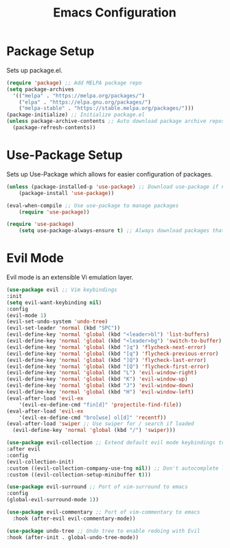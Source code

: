 #+TITLE: Emacs Configuration
#+DESCRIPTION: An org-babel based Emacs configuration
#+LANGUAGE: en
#+PROPERTY: results silent

* Package Setup
  Sets up package.el.
  
  #+BEGIN_SRC emacs-lisp
    (require 'package) ;; Add MELPA package repo
    (setq package-archives
      '(("melpa" . "https://melpa.org/packages/")
        ("elpa" . "https://elpa.gnu.org/packages/")
        ("melpa-stable" . "https://stable.melpa.org/packages/")))
    (package-initialize) ;; Initialize package.el
    (unless package-archive-contents ;; Auto download package archive repository manifest if not present
      (package-refresh-contents))
  #+END_SRC

* Use-Package Setup
  Sets up Use-Package which allows for easier configuration of packages.

  #+BEGIN_SRC emacs-lisp
    (unless (package-installed-p 'use-package) ;; Download use-package if not present
        (package-install 'use-package))

    (eval-when-compile ;; Use use-package to manage packages
        (require 'use-package))

    (require 'use-package)
        (setq use-package-always-ensure t) ;; Always download packages that are marked under use-package if they aren't installed
  #+END_SRC

* Evil Mode
  Evil mode is an extensible Vi emulation layer.

  #+BEGIN_SRC emacs-lisp
    (use-package evil ;; Vim keybindings
    :init
    (setq evil-want-keybinding nil)
    :config
    (evil-mode 1)
    (evil-set-undo-system 'undo-tree)
    (evil-set-leader 'normal (kbd "SPC"))
    (evil-define-key 'normal 'global (kbd "<leader>bl") 'list-buffers)
    (evil-define-key 'normal 'global (kbd "<leader>bg") 'switch-to-buffer)
    (evil-define-key 'normal 'global (kbd "]q") 'flycheck-next-error)
    (evil-define-key 'normal 'global (kbd "[q") 'flycheck-previous-error)
    (evil-define-key 'normal 'global (kbd "]Q") 'flycheck-last-error)
    (evil-define-key 'normal 'global (kbd "[Q") 'flycheck-first-error)
    (evil-define-key 'normal 'global (kbd "L") 'evil-window-right)
    (evil-define-key 'normal 'global (kbd "K") 'evil-window-up)
    (evil-define-key 'normal 'global (kbd "J") 'evil-window-down)
    (evil-define-key 'normal 'global (kbd "H") 'evil-window-left)
    (eval-after-load 'evil-ex
        '(evil-ex-define-cmd "fin[d]" 'projectile-find-file))
    (eval-after-load 'evil-ex
        '(evil-ex-define-cmd "bro[wse] ol[d]" 'recentf))
    (eval-after-load 'swiper ;; Use swiper for / search if loaded
      (evil-define-key 'normal 'global (kbd "/") 'swiper)))

    (use-package evil-collection ;; Extend default evil mode keybindings to more modes
    :after evil
    :config
    (evil-collection-init)
    :custom ((evil-collection-company-use-tng nil)) ;; Don't autocomplete like vim
    :custom ((evil-collection-setup-minibuffer t)))

    (use-package evil-surround ;; Port of vim-surround to emacs
    :config
    (global-evil-surround-mode 1))

    (use-package evil-commentary ;; Port of vim-commentary to emacs 
      :hook (after-evil evil-commentary-mode))

    (use-package undo-tree ;; Undo tree to enable redoing with Evil
    :hook (after-init . global-undo-tree-mode))
  #+END_SRC
